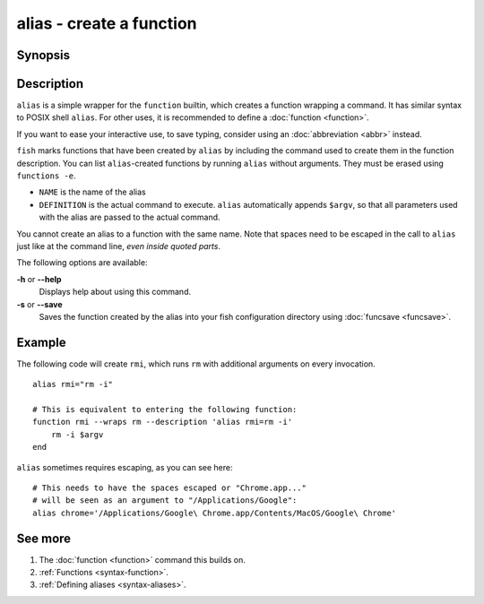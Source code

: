 .. _cmd-alias:

alias - create a function
=========================

Synopsis
--------

.. synopsis::

    alias
    alias [--save] NAME DEFINITION
    alias [--save] NAME=DEFINITION


Description
-----------

.. only:: builder_man

          NOTE: This page documents the fish builtin ``alias``.
          To see the documentation on any non-fish versions, use ``command man alias``.

``alias`` is a simple wrapper for the ``function`` builtin, which creates a function wrapping a command. It has similar syntax to POSIX shell ``alias``. For other uses, it is recommended to define a :doc:`function <function>`.

If you want to ease your interactive use, to save typing, consider using an :doc:`abbreviation <abbr>` instead.

``fish`` marks functions that have been created by ``alias`` by including the command used to create them in the function description. You can list ``alias``-created functions by running ``alias`` without arguments. They must be erased using ``functions -e``.

- ``NAME`` is the name of the alias
- ``DEFINITION`` is the actual command to execute. ``alias`` automatically appends ``$argv``, so that all parameters used with the alias are passed to the actual command.

You cannot create an alias to a function with the same name. Note that spaces need to be escaped in the call to ``alias`` just like at the command line, *even inside quoted parts*.

The following options are available:

**-h** or **--help**
    Displays help about using this command.

**-s** or **--save**
    Saves the function created by the alias into your fish configuration directory using :doc:`funcsave <funcsave>`.

Example
-------

The following code will create ``rmi``, which runs ``rm`` with additional arguments on every invocation.

::

    alias rmi="rm -i"
    
    # This is equivalent to entering the following function:
    function rmi --wraps rm --description 'alias rmi=rm -i'
        rm -i $argv
    end
    
``alias`` sometimes requires escaping, as you can see here::

    # This needs to have the spaces escaped or "Chrome.app..."
    # will be seen as an argument to "/Applications/Google":
    alias chrome='/Applications/Google\ Chrome.app/Contents/MacOS/Google\ Chrome'


See more
--------

1. The :doc:`function <function>` command this builds on.
2. :ref:`Functions <syntax-function>`.
3. :ref:`Defining aliases <syntax-aliases>`.
